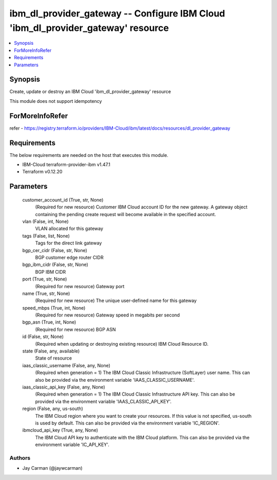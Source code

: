 
ibm_dl_provider_gateway -- Configure IBM Cloud 'ibm_dl_provider_gateway' resource
=================================================================================

.. contents::
   :local:
   :depth: 1


Synopsis
--------

Create, update or destroy an IBM Cloud 'ibm_dl_provider_gateway' resource

This module does not support idempotency


ForMoreInfoRefer
----------------
refer - https://registry.terraform.io/providers/IBM-Cloud/ibm/latest/docs/resources/dl_provider_gateway

Requirements
------------
The below requirements are needed on the host that executes this module.

- IBM-Cloud terraform-provider-ibm v1.47.1
- Terraform v0.12.20



Parameters
----------

  customer_account_id (True, str, None)
    (Required for new resource) Customer IBM Cloud account ID for the new gateway. A gateway object containing the pending create request will become available in the specified account.


  vlan (False, int, None)
    VLAN allocated for this gateway


  tags (False, list, None)
    Tags for the direct link gateway


  bgp_cer_cidr (False, str, None)
    BGP customer edge router CIDR


  bgp_ibm_cidr (False, str, None)
    BGP IBM CIDR


  port (True, str, None)
    (Required for new resource) Gateway port


  name (True, str, None)
    (Required for new resource) The unique user-defined name for this gateway


  speed_mbps (True, int, None)
    (Required for new resource) Gateway speed in megabits per second


  bgp_asn (True, int, None)
    (Required for new resource) BGP ASN


  id (False, str, None)
    (Required when updating or destroying existing resource) IBM Cloud Resource ID.


  state (False, any, available)
    State of resource


  iaas_classic_username (False, any, None)
    (Required when generation = 1) The IBM Cloud Classic Infrastructure (SoftLayer) user name. This can also be provided via the environment variable 'IAAS_CLASSIC_USERNAME'.


  iaas_classic_api_key (False, any, None)
    (Required when generation = 1) The IBM Cloud Classic Infrastructure API key. This can also be provided via the environment variable 'IAAS_CLASSIC_API_KEY'.


  region (False, any, us-south)
    The IBM Cloud region where you want to create your resources. If this value is not specified, us-south is used by default. This can also be provided via the environment variable 'IC_REGION'.


  ibmcloud_api_key (True, any, None)
    The IBM Cloud API key to authenticate with the IBM Cloud platform. This can also be provided via the environment variable 'IC_API_KEY'.













Authors
~~~~~~~

- Jay Carman (@jaywcarman)

